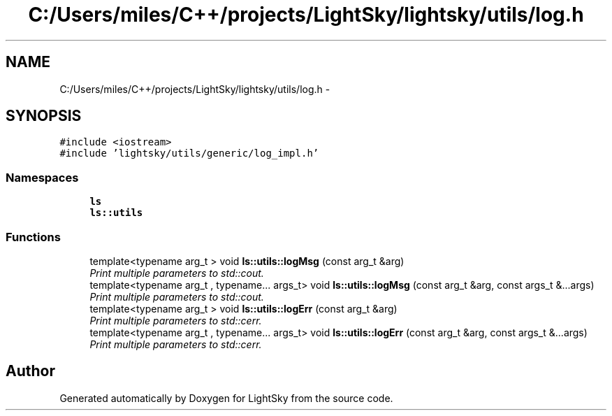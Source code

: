 .TH "C:/Users/miles/C++/projects/LightSky/lightsky/utils/log.h" 3 "Sun Oct 26 2014" "Version Pre-Alpha" "LightSky" \" -*- nroff -*-
.ad l
.nh
.SH NAME
C:/Users/miles/C++/projects/LightSky/lightsky/utils/log.h \- 
.SH SYNOPSIS
.br
.PP
\fC#include <iostream>\fP
.br
\fC#include 'lightsky/utils/generic/log_impl\&.h'\fP
.br

.SS "Namespaces"

.in +1c
.ti -1c
.RI " \fBls\fP"
.br
.ti -1c
.RI " \fBls::utils\fP"
.br
.in -1c
.SS "Functions"

.in +1c
.ti -1c
.RI "template<typename arg_t > void \fBls::utils::logMsg\fP (const arg_t &arg)"
.br
.RI "\fIPrint multiple parameters to std::cout\&. \fP"
.ti -1c
.RI "template<typename arg_t , typename\&.\&.\&. args_t> void \fBls::utils::logMsg\fP (const arg_t &arg, const args_t &\&.\&.\&.args)"
.br
.RI "\fIPrint multiple parameters to std::cout\&. \fP"
.ti -1c
.RI "template<typename arg_t > void \fBls::utils::logErr\fP (const arg_t &arg)"
.br
.RI "\fIPrint multiple parameters to std::cerr\&. \fP"
.ti -1c
.RI "template<typename arg_t , typename\&.\&.\&. args_t> void \fBls::utils::logErr\fP (const arg_t &arg, const args_t &\&.\&.\&.args)"
.br
.RI "\fIPrint multiple parameters to std::cerr\&. \fP"
.in -1c
.SH "Author"
.PP 
Generated automatically by Doxygen for LightSky from the source code\&.
